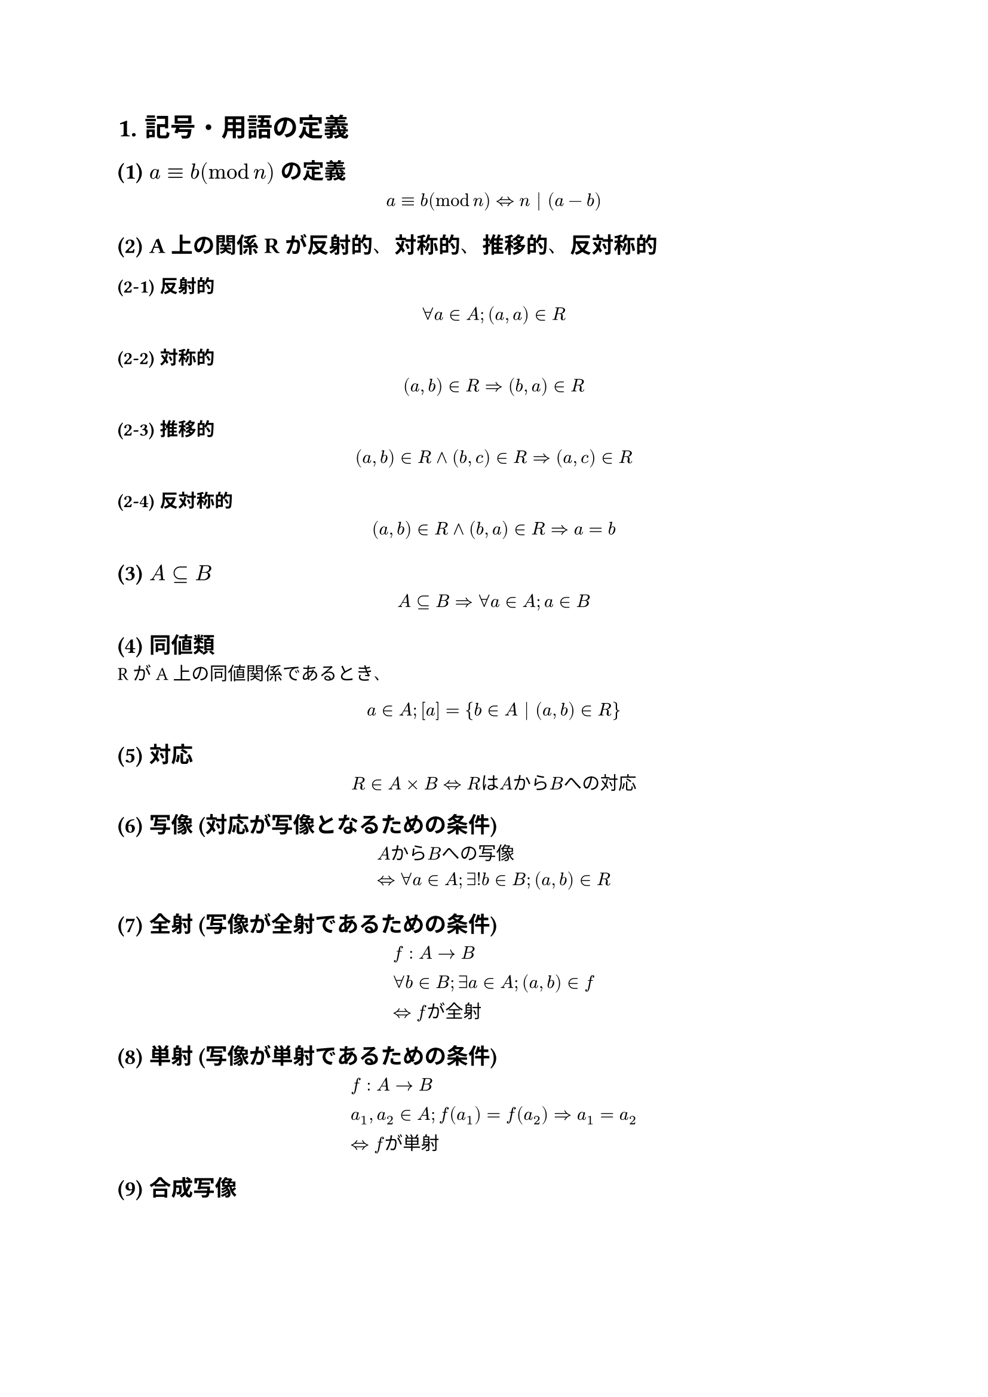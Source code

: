 #set text(font: "BIZ UDPGothic")
#show regex("[\p{scx:Han}\p{scx:Hira}\p{scx:Kana}]"): set text(font: "BIZ UDPGothic")
#let def = $op(arrow.l.r.double.long,
     limits: #true)_("def")$

#set heading(numbering: "1.")
#show selector(heading.where(level: 2)).or(heading.where(level: 3)).or(heading.where(level: 4)): set heading(
  numbering: (..nums) => [(#nums.pos().slice(1).map(v=>[#v]).join("-"))],
)

= 記号・用語の定義

== $a equiv b (mod n)$ の定義
$ a equiv b (mod n) arrow.l.r.double n | (a-b) $
== A上の関係Rが反射的、対称的、推移的、反対称的
=== 反射的
$ forall a in A ; (a,a) in R $
=== 対称的
$ (a,b) in R arrow.r.double (b,a) in R $
=== 推移的
$ (a,b) in R and (b,c) in R arrow.r.double (a,c) in R $
=== 反対称的
$ (a,b) in R and (b,a) in R arrow.r.double a = b $
== $A subset.eq B$
$ A subset.eq B arrow.r.double forall a in A;a in B $
== 同値類
RがA上の同値関係であるとき、
$ a in A ; [a] = {b in A | (a,b) in R} $
== 対応
$ R in A times B arrow.l.r.double "RはAからBへの対応" $
== 写像 (対応が写像となるための条件)
$
  &"AからBへの写像" \
  &arrow.l.r.double forall a in A; exists! b in B; (a,b) in R
$

== 全射 (写像が全射であるための条件)
$
  &f:A arrow B \
  &forall b in B; exists a in A; (a,b) in f \
  &arrow.l.r.double f"が全射"
$
== 単射 (写像が単射であるための条件)
$
  &f:A arrow B \
  &a_1, a_2 in A; f(a_1) = f(a_2) arrow.r.double a_1 = a_2 \
  &arrow.l.r.double f"が単射"
$

== 合成写像
$
  f circle g &"が"f,g"の合成写像" \
  arrow.l.r.double &f: B arrow C, g: A arrow B \
  &forall a in A; f circle g(a) = f(g(a))
$

== 逆写像
$
  g:B arrow A "が"f: A arrow B "の逆写像" \
  b=f(a) arrow.l.r.double a=g(b)
$
== 恒等写像
$
  f:A arrow A; forall a in A; a = f(a) \
$
== $A - B$
$
  A - B = {a in A | a in.not B}
$
== 関係
$
  &R"は"A"から"B"への関係" \
  &arrow.l.r.double R subset.eq A times B
$
== 順序関係
$
  R subset.eq A times A \
  &"(反射的)"\
  &forall a in A; (a,a) in R \
  &"(推移的)"\
  &(a,b) in R and (b,c) in R arrow.r.double (a,c) in R \
  &"(反対称的)"\
  &forall a,b in A; (a,b) in R and (b,a) in R arrow.r.double a = b\
  &"このとき、"R"は順序関係"
$
== 上界、下界、上限、下限
$
  &"順序集合"(A,lt.eq),a in A "部分集合"B"において" \
  &"上界" \
  & forall b in B, b lt.eq a arrow.l.r.double a"は"B"の上界"\
  &"下界" \
  &forall b in B, a lt.eq b arrow.l.r.double a"は"B"の下界"\
  &"上限" \
  &sup B := min {a in A | a"は"B"の上界"} \
  &"下限" \
  &inf B := max {a in A | a"は"B"の下界"} \
$
== 和集合、積集合、直積集合
$
  &"和集合" \
  &A union B := {x | x in A or x in B} \
  &"積集合" \
  &A sect B := {x | x in A and x in B} \
  &"直積集合" \
  &A times B := {(a,b) | a in A and b in B}
$

== 写像として矛盾なく定義されている
$
  &"対応"f"に対して" \
  &(a,b_1) in f ,(a,b_2) in f arrow.r.double b_1 = b_2 \
$
同じ値を入れたら結果は同じ
= 関数 $f:ZZ_13 arrow ZZ_13$は$f([a])=[3a+2]$で定義されている。$f$が単射であれば証明せよ。(矛盾なく定義されているかも含めて示せ)
まず、矛盾なく定義されているかを示す。\
$[a] = [b] arrow.double f([a]) = f([b])$を示せばよい。\
$
  &[3a+2] = [3b+2] "を証明するには"\
  &arrow 3a+2 equiv 3b+2 (mod 13) \
  &arrow 3a+2 - 3b-2 = 13l space (l in ZZ) "を示せば良い"\
  &(3a+2)-(3b+2) = 3a+2 - 3b-2 = 3(a-b) \
  &"仮定より" a equiv b (mod 13) arrow.double a - b = 13k\
  &therefore 3(a-b) = 13(3k) space (k in ZZ) qed
$
$f$が単射であることを示すため$[a],[b] in  ZZ_13$に対して$f([a])=f([b])$ならば$[a]=[b]$を示す。

仮定より、$3a+2 equiv 3b+2 (mod 13)$である。\
これより、
$
  &(3a+2) - (3b+2) = 13k therefore 3(a-b) = 13k\
  &arrow (a-b) = 13(a-b) - 4 times bold(3(a-b)) = 13(a-b) - 4 times 13k\
  &=13(a - b - 4k) \
  &therefore a equiv b (mod 13) \
  &arrow [a] = [b]\
  &"よって、fは単射" qed
$
= $f(x)=frac(a x+b,c x +d) space(a d - b c eq.not 0,c eq.not 0)$で定義される関数 \ $
                                                                             f:RR - {frac(-d,c)} arrow RR - {frac(a,c)} $ は全単射であることを示し、$f^(-1)$を求めよ。

== 単射
$f(x_1) = f(x_2)$とする
$
  &f(x_1) = frac(a x_1 + b, c x_1 + d) \
  &f(x_2) = frac(a x_2 + b, c x_2 + d) \
  &(a x_1 +b)(c x_2 + d) = (a x_2 + b)(c x_1 + d) \
  &arrow a x_1 c x_2 + b c x_2 + a d x_1 + b d = a x_2 c x_1 + b c x_1 + a d x_2 + b d \
  &arrow b c x_2 + a d x_1 - b c x_1 - a d x_2 = 0 \
  &arrow b c (x_2 - x_1) - a d (x_2 - x_1) = 0 \
  &arrow (b c - a d)(x_2 - x_1) = 0 \
  &"仮定より" b c - a d eq.not 0 \
  &arrow x_1 = x_2 qed
$
== 全射
$y=dots$を$x=dots$の式にする
$
  &y = frac(a x + b, c x + d) \
  &(c x + d)y = c x y + d y = a x + b\
  &arrow d y - b = a x - c x y = x(a-c y)\
  &therefore x = frac(d y - b, a - c y)
$
となる。
次に$x in RR - {frac(-d,c)}$かどうかを背理法で確かめる。
$
  &x = frac(-d,c)"と仮定する" \
  &frac(-d,c) = frac(d y - b, a - c y) \
  &arrow -d(a-c y) = c(d y - b) \
  &arrow -a d + c d y = c d y - b c \
  &arrow a d -b c = 0 "となり定義と矛盾" qed
$
== $f^(-1)$
$
  &f(x) = frac(a x + b, c x + d) = y\
  &f(f^(-1)(y)) = frac(a f^(-1)(y) + b, c f^(-1)(y) + d) = y\
  &arrow f^(-1)(y) = frac(d y - b, a - c y) space qed
$

= 以下を示せ
== 写像が全単射であることと逆写像が存在することは同値である
=== 写像が全単射ならば逆写像は存在する
写像 $f:A arrow B$において、\
$f$は全射より\
$forall b in B;exists a in A; (a,b) in f$\
$f$は単射より$a$は一つに定まる。よって
$
  &forall b in B; exists ! a in A; (b,a) in f^(-1) \
  &therefore "逆写像が存在する" qed
$
=== 逆写像が存在するならば写像が全単射である
つまり、$f: A arrow B$に対して、\
$f^(-1)$が写像$arrow.double f$は全単射\
を示す。\
$f^(-1)$が写像なので
$
  forall b in B ; f(f^(-1)(b))&=i_b (b)\
  &=b
$
よって、$f$は全射。

次に、$f$が単射であることを示す。\
$
  f(a_1) &= f(a_2) \
  f^(-1)(f(a_1)) &= f^(-1)(f(a_2)) \
  a_1 &= a_2
$
よってfは単射
== 2つの全射を合成すると全射になる。2つの単射を合成すると単射になる。
$g: A arrow B, f: B arrow C$とする。
=== 2つの全射を合成すると全射になる
$
  forall c in C; exists b in B; f(b) = c \
  forall b in B; exists a in A; g(a) = b \
  therefore f circle g(a) = f(g(a)) = c space qed
$
=== 2つの単射を合成すると単射になる
$
  &f(g(a_1)) = f(g(a_2)) space (f"は単射")\
  &arrow.double g(a_1) = g(a_2) space (g"は単射")\
  &arrow a_1 = a_2 qed
$

= $f$は$X arrow X$の写像である。以下の問に答えよ。
== $f circle f = i_x arrow.double f$は全単射である
=== $f circle f = i_x arrow.double f$は単射 を示す
$f(x_1) = f(x_2)$と仮定すると
$
  f(f(x_1)) = f(f(x_2)) \
  f circle f = i_x "より"\
  f(f(x_1)) = x_1 \
  f(f(x_2)) = x_2 \
  x_1 = x_2 qed
$
=== $f circle f = i_x arrow.double f$は全射 を示す
$
  f circle f = i_x "より"\
  f(f(x)) = x qed
$
== $f circle f = i_x arrow.double f^(-1) = f$
(1)より$f"は全単射" therefore f^(-1)"は写像"$
よって、
$
  f^(-1) circle f = i_x = f circle f \
  f circle f = i_x \
  f^(-1)(f circle f) = f^(-1) circle i_x = f^(-1) \
  f^(-1)(f circle f) = (f^(-1) circle f) circle f = i_x circle f = f\
  f^(-1) = f space qed
$
== $X={1,2,3}$とするとき、$f circle f = i_x$となる$f$の例を2つ挙げよ
$
  f(x) = x \
  f(x) = 4 - x
$
#pagebreak()
= 以下の概念を表す記号を書け
== $a$は集合$A$の要素である
$a in A$
== $R$は$A$と$B$の積集合の部分集合である
$R subset.eq A sect B$
== 集合$A$の任意の要素$n$に対して、$n$は3より大きい
$forall n in A;n>3$
== 集合$A$の任意の要素$a$に対して、集合$B$の要素$b$がただ一つ存在して$a$は$b$より大きい
$forall a in A;exists 1 b in B; a > b$

= $NN$上の順序関係 $prec.eq$を次にように定める$
a prec.eq b def a | b
$ 任意の$x,y in NN$に対してこの順序関係$prec.eq$に関する上限 $sup{x,y}$は$x$と$y$の最小公倍数であることを示せ
$sup{x,y} = z$とおくと\
$x prec.tilde z, y prec.tilde z$である。\
$arrow x | z,y|z$となるため、$z$は$x$と$y$の公倍数である。\
$z'$を$x,y$の公倍数とする。\
$x | z',y|z'$であるので\
$x prec.tilde z',y prec.tilde z'$\
よって$z'$は$x$と$y$の上界である\
$z$は最小の上界であるため、\
$z prec.tilde z' therefore z lt.eq z'$\
よって$z$は$x$と$y$の最小公倍数である\

= 以下の問に答えよ
== 任意の有限集合$A,B$に対して、$
  A approx.eq B def "AからBへの全単射が存在する"
$ とする。このとき、$A approx.eq B$は同値関係であることを示せ
=== 反射律 $A approx.eq A$ ?
恒等写像があるので、全単射。
=== 対象律 $A approx.eq B arrow.r.double B approx.eq A$ ?
全単射$f:A arrow B$があるとき、$f^(-1):B arrow A$が全単射なのでOK$qed$
=== 推移律 $ cases(
    delim:"(",
    reverse: #true,
    A approx.eq B,
    B approx.eq C,
  ) arrow.double A approx.eq C quest
$
$f:A approx.eq B, g:B approx.eq C$\
$f,g$が全単射ならば、$f circle g$も全単射なのでOK\

== ある集合の部分集合 $A,B$に対して、$
  A lt.eq B def A subset.eq B
$ とする。
=== $lt.eq$ は順序関係であることを示せ
==== 反射律
$A=A$より$A subset.eq A$ \
OK
==== 反対称律
$A subset.eq B and B subset.eq A$なら$A=B$
よって反対称律を満たす
==== 推移律
$A subset.eq B $のとき$forall a in A ;a in B$
$B subset.eq C$のとき$forall b in B ;b in C$
よって $forall a in A ;a in C$\
$A subset.eq C$\
よって推移律を満たす
=== $inf{A,B} = A sect B$を示せ
$A,B subset.eq X$とおく\
$inf{A,B}=max{Y subset.eq X | Y subset.eq A and Y subset.eq B}$\
・$A sect B$は${A,B}$の下界か？\
$(because) A sect B subset.eq A and A sect B subset.eq B$より真\

よって$
  inf{A,B} = max{Y subset.eq (A union B) | Y subset.eq A and Y subset.eq B} \
$
・$Y$が${A,B}$の下界$arrow.double Y subset.eq A sect B$か\
$
  (because) "仮定より" Y subset.eq A and Y subset.eq B \
  arrow Y subset.eq A sect B \
$
よって
$
  inf{A,B} = max{Y subset.eq (A union B) | Y subset.eq A sect B} \
$
また $A sect B subset.eq A union B$より
$
  inf{A,B} &= max{Y subset.eq A sect B } \
  &= A sect B qed
$

